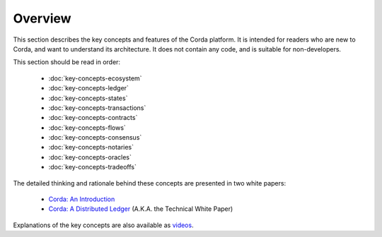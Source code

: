 Overview
========

This section describes the key concepts and features of the Corda platform. It is intended for readers who are new to
Corda, and want to understand its architecture. It does not contain any code, and is suitable for non-developers.

This section should be read in order:

    * :doc:`key-concepts-ecosystem`
    * :doc:`key-concepts-ledger`
    * :doc:`key-concepts-states`
    * :doc:`key-concepts-transactions`
    * :doc:`key-concepts-contracts`
    * :doc:`key-concepts-flows`
    * :doc:`key-concepts-consensus`
    * :doc:`key-concepts-notaries`
    * :doc:`key-concepts-oracles`
    * :doc:`key-concepts-tradeoffs`

The detailed thinking and rationale behind these concepts are presented in two white papers:

    * `Corda: An Introduction`_
    * `Corda: A Distributed Ledger`_ (A.K.A. the Technical White Paper)

Explanations of the key concepts are also available as `videos <https://vimeo.com/album/4555732/>`_.

.. _`Corda: An Introduction`: _static/corda-introductory-whitepaper.pdf
.. _`Corda: A Distributed Ledger`: _static/corda-technical-whitepaper.pdf
